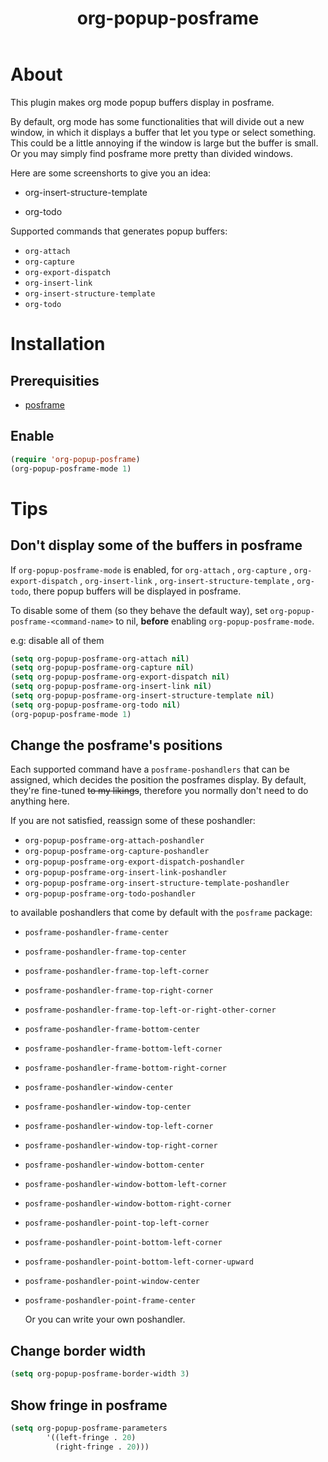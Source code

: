 #+title: org-popup-posframe

  [[https://www.gnu.org/licenses/gpl-3.0][https://img.shields.io/badge/License-GPLv3-blue.svg]]


* About
This plugin makes org mode popup buffers display in posframe.

By default, org mode has some functionalities that will divide out a new window, in which it displays a buffer that let you type or select something. This could be a little annoying if the window is large but the buffer is small.
Or you may simply find posframe more pretty than divided windows.

Here are some screenshorts to give you an idea:

- org-insert-structure-template
[[./assets/org-insert-structure-template.png]]

- org-todo
[[./assets/org-todo.png]]

Supported commands that generates popup buffers:
- ~org-attach~
- ~org-capture~
- ~org-export-dispatch~
- ~org-insert-link~
- ~org-insert-structure-template~
- ~org-todo~

* Installation
** Prerequisities
- [[https://github.com/tumashu/posframe][posframe]]
** Enable
#+begin_src emacs-lisp
(require 'org-popup-posframe)
(org-popup-posframe-mode 1)
#+end_src

* Tips
** Don't display some of the buffers in posframe
If ~org-popup-posframe-mode~ is enabled, for  ~org-attach~ ,  ~org-capture~ , ~org-export-dispatch~ , ~org-insert-link~ , ~org-insert-structure-template~ , ~org-todo~, there popup buffers will be displayed in posframe.

To disable some of them (so they behave the default way), set ~org-popup-posframe-<command-name>~ to nil, *before* enabling ~org-popup-posframe-mode~.

e.g: disable all of them
#+begin_src emacs-lisp
(setq org-popup-posframe-org-attach nil)
(setq org-popup-posframe-org-capture nil)
(setq org-popup-posframe-org-export-dispatch nil)
(setq org-popup-posframe-org-insert-link nil)
(setq org-popup-posframe-org-insert-structure-template nil)
(setq org-popup-posframe-org-todo nil)
(org-popup-posframe-mode 1)
#+end_src

** Change the posframe's positions
Each supported command have a ~posframe-poshandlers~ that can be assigned, which decides the position the posframes display.
By default, they're fine-tuned +to my likings+, therefore you normally don't need to do anything here.

If you are not satisfied, reassign some of these poshandler:
- ~org-popup-posframe-org-attach-poshandler~
- ~org-popup-posframe-org-capture-poshandler~
- ~org-popup-posframe-org-export-dispatch-poshandler~
- ~org-popup-posframe-org-insert-link-poshandler~
- ~org-popup-posframe-org-insert-structure-template-poshandler~
- ~org-popup-posframe-org-todo-poshandler~

to available poshandlers that come by default with the ~posframe~ package:
- ~posframe-poshandler-frame-center~
- ~posframe-poshandler-frame-top-center~
- ~posframe-poshandler-frame-top-left-corner~
- ~posframe-poshandler-frame-top-right-corner~
- ~posframe-poshandler-frame-top-left-or-right-other-corner~
- ~posframe-poshandler-frame-bottom-center~
- ~posframe-poshandler-frame-bottom-left-corner~
- ~posframe-poshandler-frame-bottom-right-corner~
- ~posframe-poshandler-window-center~
- ~posframe-poshandler-window-top-center~
- ~posframe-poshandler-window-top-left-corner~
- ~posframe-poshandler-window-top-right-corner~
- ~posframe-poshandler-window-bottom-center~
- ~posframe-poshandler-window-bottom-left-corner~
- ~posframe-poshandler-window-bottom-right-corner~
- ~posframe-poshandler-point-top-left-corner~
- ~posframe-poshandler-point-bottom-left-corner~
- ~posframe-poshandler-point-bottom-left-corner-upward~
- ~posframe-poshandler-point-window-center~
- ~posframe-poshandler-point-frame-center~

  Or you can write your own poshandler.

** Change border width
#+begin_src emacs-lisp
(setq org-popup-posframe-border-width 3)
#+end_src

** Show fringe in posframe
#+begin_src emacs-lisp
(setq org-popup-posframe-parameters
        '((left-fringe . 20)
          (right-fringe . 20)))
#+end_src
